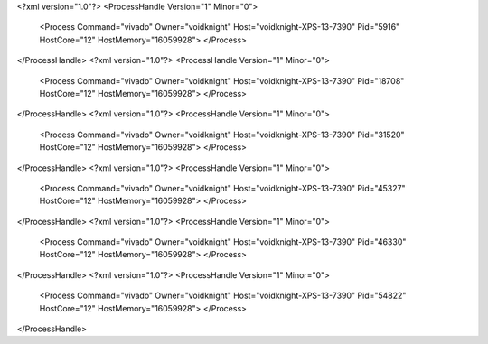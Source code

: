 <?xml version="1.0"?>
<ProcessHandle Version="1" Minor="0">
    <Process Command="vivado" Owner="voidknight" Host="voidknight-XPS-13-7390" Pid="5916" HostCore="12" HostMemory="16059928">
    </Process>
</ProcessHandle>
<?xml version="1.0"?>
<ProcessHandle Version="1" Minor="0">
    <Process Command="vivado" Owner="voidknight" Host="voidknight-XPS-13-7390" Pid="18708" HostCore="12" HostMemory="16059928">
    </Process>
</ProcessHandle>
<?xml version="1.0"?>
<ProcessHandle Version="1" Minor="0">
    <Process Command="vivado" Owner="voidknight" Host="voidknight-XPS-13-7390" Pid="31520" HostCore="12" HostMemory="16059928">
    </Process>
</ProcessHandle>
<?xml version="1.0"?>
<ProcessHandle Version="1" Minor="0">
    <Process Command="vivado" Owner="voidknight" Host="voidknight-XPS-13-7390" Pid="45327" HostCore="12" HostMemory="16059928">
    </Process>
</ProcessHandle>
<?xml version="1.0"?>
<ProcessHandle Version="1" Minor="0">
    <Process Command="vivado" Owner="voidknight" Host="voidknight-XPS-13-7390" Pid="46330" HostCore="12" HostMemory="16059928">
    </Process>
</ProcessHandle>
<?xml version="1.0"?>
<ProcessHandle Version="1" Minor="0">
    <Process Command="vivado" Owner="voidknight" Host="voidknight-XPS-13-7390" Pid="54822" HostCore="12" HostMemory="16059928">
    </Process>
</ProcessHandle>
